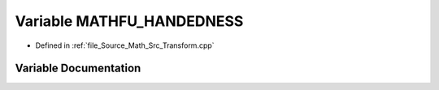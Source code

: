 .. _exhale_variable__math_2_src_2_transform_8cpp_1a3cc772ca4f63a5a92716139ec6912489:

Variable MATHFU_HANDEDNESS
==========================

- Defined in :ref:`file_Source_Math_Src_Transform.cpp`


Variable Documentation
----------------------


.. doxygenvariable:: MATHFU_HANDEDNESS
